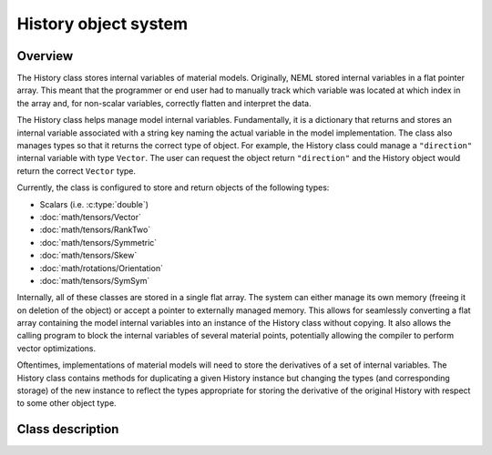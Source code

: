.. _history:

History object system
=====================

Overview
--------

The History class stores internal variables of material models. 
Originally, NEML stored internal variables in a flat pointer array.
This meant that the programmer or end user had to manually track 
which variable was located at which index in the array and, for non-scalar
variables, correctly flatten and interpret the data.

The History class helps manage model internal variables.  Fundamentally,
it is a dictionary that returns and stores an internal variable 
associated with a string key naming the actual variable in the model
implementation.  The class also manages types so that it returns the correct
type of object.  For example, the History class could manage a ``"direction"``
internal variable with type ``Vector``.  The user can request the
object return ``"direction"`` and the History object would return 
the correct ``Vector`` type.

Currently, the class is configured to store and return objects of the following types:

* Scalars (i.e. :c:type:`double`)

* :doc:`math/tensors/Vector`

* :doc:`math/tensors/RankTwo`

* :doc:`math/tensors/Symmetric`

* :doc:`math/tensors/Skew`

* :doc:`math/rotations/Orientation`

* :doc:`math/tensors/SymSym`

Internally, all of these classes are stored in a single flat array.  
The system can either manage its own memory (freeing it on deletion of the
object) or accept a pointer to externally managed memory.
This allows for seamlessly converting a flat array containing the model
internal variables into an instance of the History class without copying.
It also allows the calling program to block the internal variables of
several material points, potentially allowing the compiler to perform
vector optimizations.

Oftentimes, implementations of material models will need to store the
derivatives of a set of internal variables.  The History class contains
methods for duplicating a given History instance but changing the 
types (and corresponding storage) of the new instance to reflect the
types appropriate for storing the derivative of the original History with
respect to some other object type.

Class description
-----------------

.. doxygenclass:: neml::History
   :members:
